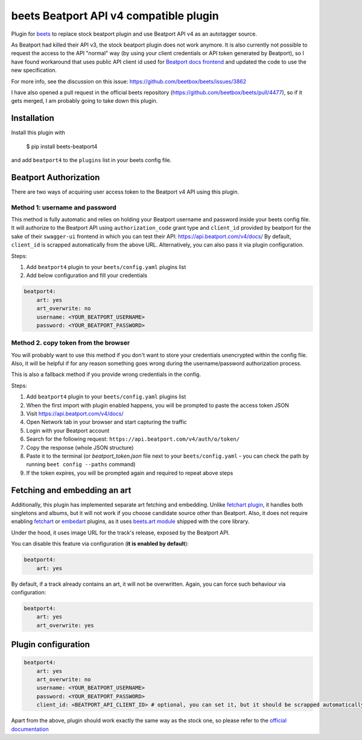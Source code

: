 **beets Beatport API v4 compatible plugin**
==================================================

.. image:: http://img.shields.io/pypi/v/beets-beatport4.svg
    :target: https://pypi.python.org/pypi/beets-beatport4

Plugin for `beets <https://github.com/beetbox/beets>`_ to replace stock beatport plugin and use Beatport API v4 as an
autotagger source.

As Beatport had killed their API v3, the stock beatport plugin does not work anymore. It is also currently not possible to request the access to the API "normal" way (by using your client credentials or API token generated by Beatport), so I have found workaround that uses public API client id used for `Beatport docs frontend <https://api.beatport.com/v4/docs/>`_ and updated the code to use the new specification.

For more info, see the discussion on this issue: https://github.com/beetbox/beets/issues/3862

I have also opened a pull request in the official beets repository (https://github.com/beetbox/beets/pull/4477), so if it gets merged, I am probably going to take down this plugin.

Installation
------------

Install this plugin with

..

   $ pip install beets-beatport4

and add ``beatport4`` to the ``plugins`` list in your beets config file.

Beatport Authorization
----------------------
There are two ways of acquiring user access token to the Beatport v4 API using
this plugin.

Method 1: username and password
^^^^^^^^^^^^^^^^^^^^^^^^^^^^^^^
This method is fully automatic and relies on holding your Beatport username
and password inside your beets config file.
It will authorize to the Beatport API using ``authorization_code`` grant type
and ``client_id`` provided by beatport for the sake of their ``swagger-ui``
frontend in which you can test their API: https://api.beatport.com/v4/docs/
By default, ``client_id`` is scrapped automatically from the above URL.
Alternatively, you can also pass it via plugin configuration.

Steps:

1. Add ``beatport4`` plugin to your ``beets/config.yaml`` plugins list
2. Add below configuration and fill your credentials

.. code-block:: yaml

    beatport4:
        art: yes
        art_overwrite: no
        username: <YOUR_BEATPORT_USERNAME>
        password: <YOUR_BEATPORT_PASSWORD>


Method 2. copy token from the browser
^^^^^^^^^^^^^^^^^^^^^^^^^^^^^^^^^^^^^
You will probably want to use this method if you don't want to store your
credentials unencrypted within the config file. Also, it will be helpful if
for any reason something goes wrong during the username/password authorization
process.

This is also a fallback method if you provide wrong credentials in the config.

Steps:

1. Add ``beatport4`` plugin to your ``beets/config.yaml`` plugins list
2. When the first import with plugin enabled happens, you will be prompted to paste the access token JSON
3. Visit https://api.beatport.com/v4/docs/
4. Open Network tab in your browser and start capturing the traffic
5. Login with your Beatport account
6. Search for the following request: ``https://api.beatport.com/v4/auth/o/token/``
7. Copy the response (whole JSON structure)
8. Paste it to the terminal (or `beatport_token.json` file next to your ``beets/config.yaml`` - you can check the path by running ``beet config --paths`` command)
9. If the token expires, you will be prompted again and required to repeat above steps

Fetching and embedding an art
-----------------------------
Additionally, this plugin has implemented separate art fetching and embedding.
Unlike `fetchart plugin <https://beets.readthedocs.io/en/stable/plugins/fetchart.html>`_, it handles both singletons and albums,
but it will not work if you choose candidate source other than Beatport.
Also, it does not require enabling
`fetchart <https://beets.readthedocs.io/en/stable/plugins/fetchart.html>`_ or
`embedart <https://beets.readthedocs.io/en/stable/plugins/embedart.html>`_
plugins, as it uses
`beets.art module <https://github.com/beetbox/beets/blob/master/beets/art.py>`_
shipped with the core library.

Under the hood, it uses image URL for the track's release,
exposed by the Beatport API.

You can disable this feature via configuration (**it is enabled by default**):

.. code-block:: yaml

    beatport4:
        art: yes

By default, if a track already contains an art, it will not be overwritten.
Again, you can force such behaviour via configuration:

.. code-block:: yaml

    beatport4:
        art: yes
        art_overwrite: yes

Plugin configuration
--------------------
.. code-block:: yaml

    beatport4:
        art: yes
        art_overwrite: no
        username: <YOUR_BEATPORT_USERNAME>
        password: <YOUR_BEATPORT_PASSWORD>
        client_id: <BEATPORT_API_CLIENT_ID> # optional, you can set it, but it should be scrapped automatically from the docs

Apart from the above, plugin should work exactly the same way as the stock one, so please refer to the `official documentation <https://beets.readthedocs.io/en/v1.6.0/plugins/beatport.html>`_